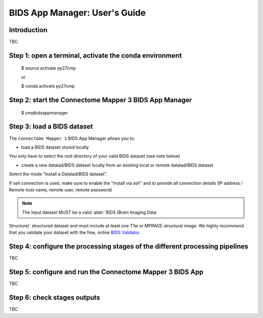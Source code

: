 ************************
BIDS App Manager: User's Guide
************************

Introduction
=============================

TBC

Step 1: open a terminal, activate the conda environment
=============================

    $ source activate py27cmp

    or

    $ conda activate py27cmp

Step 2: start the Connectome Mapper 3 BIDS App Manager
=============================

    $ cmpbidsappmanager

Step 3: load a BIDS dataset
=============================

The ``Connectome Mapper 3`` BIDS App Manager allows you to:

* load a BIDS dataset stored locally

You only have to select the root directory of your valid BIDS dataset (see note below)

* create a new datalad/BIDS dataset locally from an existing local or remote datalad/BIDS dataset

Select the mode "Install a Datalad/BIDS dataset".

If ssh connection is used, make sure to enable the  "install via ssh" and to provide all connection details (IP address / Remote host name, remote user, remote password)

.. note:: The input dataset MUST be a valid :abbr:`BIDS (Brain Imaging Data
Structure)` structured dataset and must include at least one T1w or MPRAGE structural image.
We highly recommend that you validate your dataset with the free, online
`BIDS Validator <http://bids-standard.github.io/bids-validator/>`_.

Step 4: configure the processing stages of the different processing pipelines
=============================

TBC

Step 5: configure and run the Connectome Mapper 3 BIDS App
=============================

TBC

Step 6: check stages outputs
=============================

TBC
